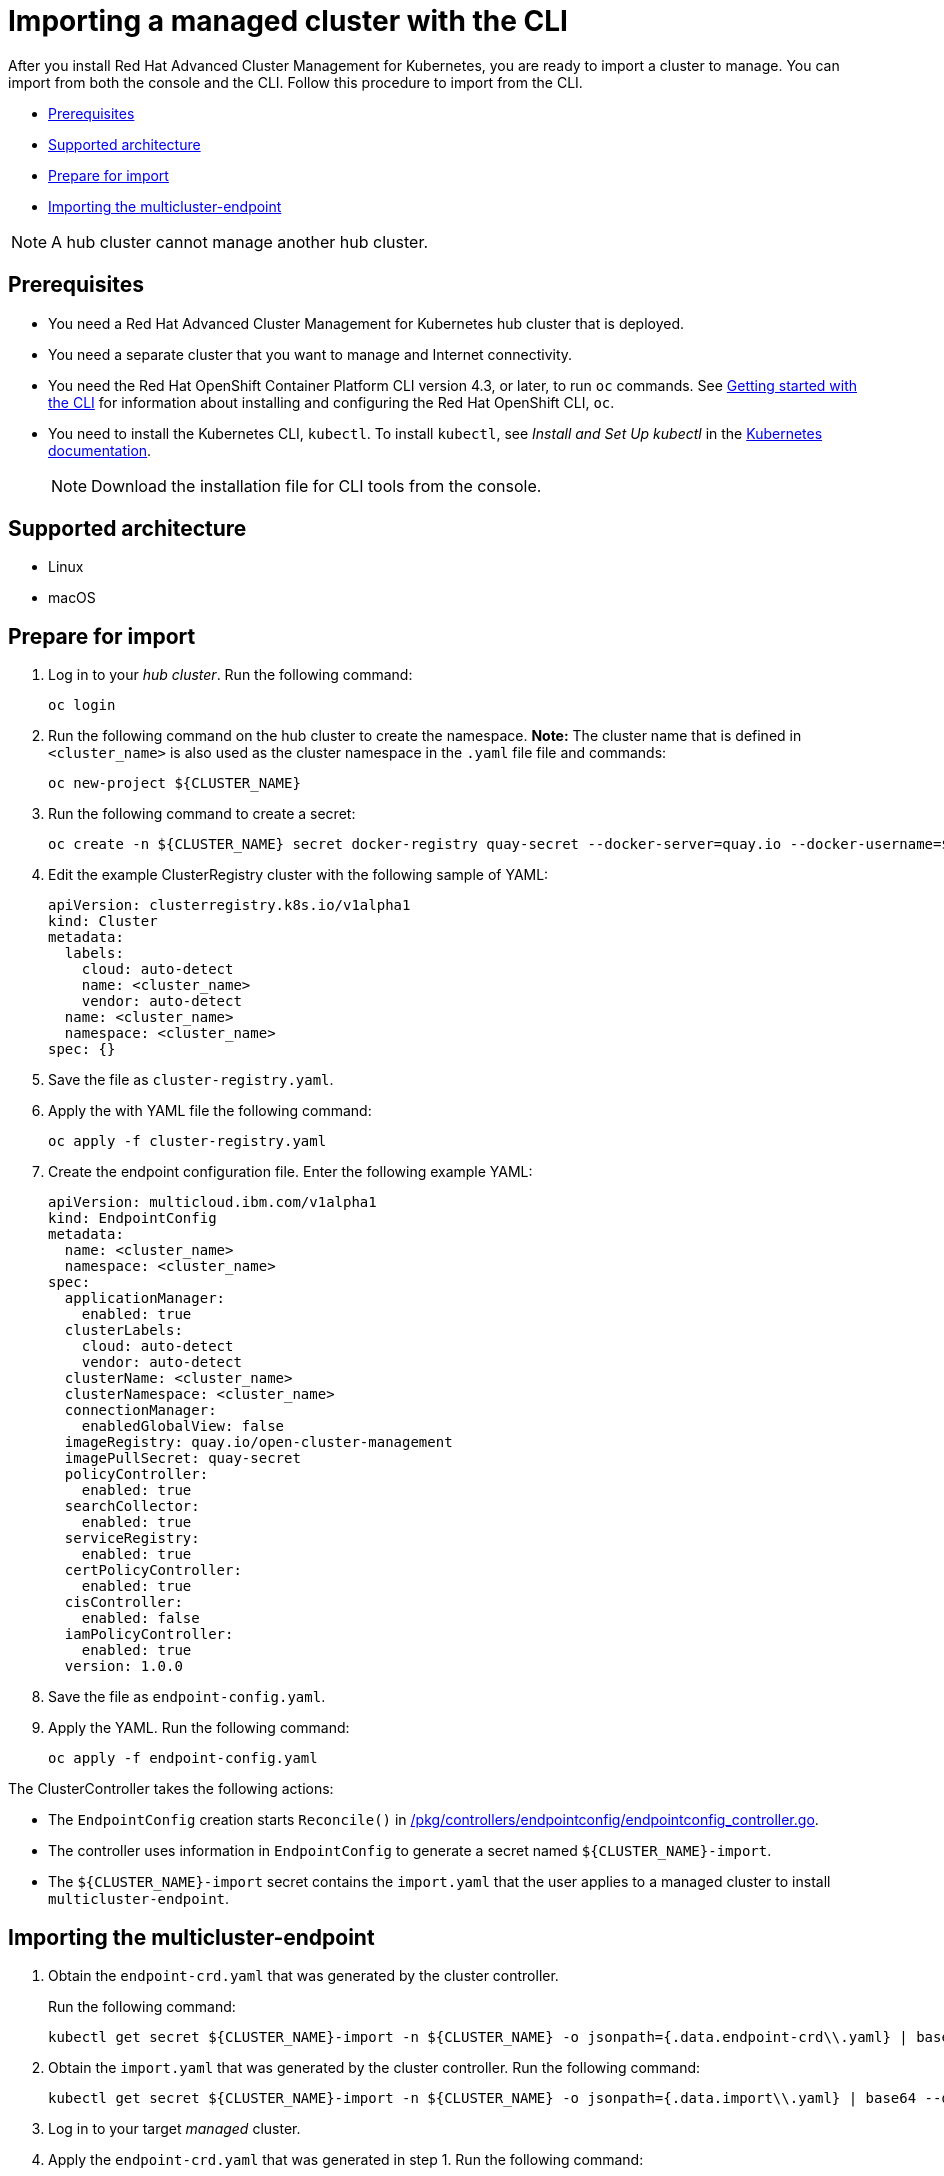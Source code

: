 [#importing-a-managed-cluster-with-the-cli]
= Importing a managed cluster with the CLI

After you install Red Hat Advanced Cluster Management for Kubernetes, you are ready to import a cluster to manage.
You can import from both the console and the CLI.
Follow this procedure to import from the CLI.

* <<cli_prerequisites,Prerequisites>>
* <<supported-architecture,Supported architecture>>
* <<prepare-for-import,Prepare for import>>
* <<importing-the-multicluster-endpoint,Importing the multicluster-endpoint>>

NOTE: A hub cluster cannot manage another hub cluster.

[#cli_prerequisites]
== Prerequisites

* You need a Red Hat Advanced Cluster Management for Kubernetes hub cluster that is deployed.
* You need a separate cluster that you want to manage and Internet connectivity.
* You need the Red Hat OpenShift Container Platform CLI version 4.3, or later, to run `oc` commands.
See https://docs.openshift.com/container-platform/4.3/cli_reference/openshift_cli/getting-started-cli.html[Getting started with the CLI] for information about installing and configuring the Red Hat OpenShift CLI, `oc`.
* You need to install the Kubernetes CLI, `kubectl`.
To install `kubectl`, see _Install and Set Up kubectl_ in the https://kubernetes.io/docs/tasks/tools/install-kubectl/#install-kubectl-on-macos[Kubernetes documentation].
+
NOTE: Download the installation file for CLI tools from the console.

[#supported-architecture]
== Supported architecture

* Linux
* macOS

[#prepare-for-import]
== Prepare for import

. Log in to your _hub cluster_.
Run the following command:
+
----
oc login
----

. Run the following command on the hub cluster to create the namespace.
*Note:* The cluster name that is defined in `<cluster_name>` is also used as the cluster namespace in the `.yaml` file file and commands:
+
----
oc new-project ${CLUSTER_NAME}
----

. Run the following command to create a secret:
+
----
oc create -n ${CLUSTER_NAME} secret docker-registry quay-secret --docker-server=quay.io --docker-username=${DOCKER_USER} --docker-password=${DOCKER_PASS}
----

. Edit the example ClusterRegistry cluster with the following sample of YAML:
+
----
apiVersion: clusterregistry.k8s.io/v1alpha1
kind: Cluster
metadata:
  labels:
    cloud: auto-detect
    name: <cluster_name>
    vendor: auto-detect
  name: <cluster_name>
  namespace: <cluster_name>
spec: {}
----

. Save the file as `cluster-registry.yaml`.
. Apply the with YAML file the following command:
+
----
oc apply -f cluster-registry.yaml
----

. Create the endpoint configuration file.
Enter the following example YAML:
+
----
apiVersion: multicloud.ibm.com/v1alpha1
kind: EndpointConfig
metadata:
  name: <cluster_name>
  namespace: <cluster_name>
spec:
  applicationManager:
    enabled: true
  clusterLabels:
    cloud: auto-detect
    vendor: auto-detect
  clusterName: <cluster_name>
  clusterNamespace: <cluster_name>
  connectionManager:
    enabledGlobalView: false
  imageRegistry: quay.io/open-cluster-management
  imagePullSecret: quay-secret
  policyController:
    enabled: true
  searchCollector:
    enabled: true
  serviceRegistry:
    enabled: true
  certPolicyController:
    enabled: true
  cisController:
    enabled: false
  iamPolicyController:
    enabled: true
  version: 1.0.0
----

. Save the file as `endpoint-config.yaml`.
. Apply the YAML.
Run the following command:
+
----
oc apply -f endpoint-config.yaml
----

The ClusterController takes the following actions:

* The `EndpointConfig` creation starts `Reconcile()` in https://github.com/open-cluster-management/rcm-controller/blob/master/pkg/controller/endpointconfig/endpointconfig_controller.go[/pkg/controllers/endpointconfig/endpointconfig_controller.go].
* The controller uses information in `EndpointConfig` to generate a secret named `+${CLUSTER_NAME}-import+`.
* The `+${CLUSTER_NAME}-import+` secret contains the `import.yaml` that the user applies to a managed cluster to install `multicluster-endpoint`.

[#importing-the-multicluster-endpoint]
== Importing the multicluster-endpoint

. Obtain the `endpoint-crd.yaml` that was generated by the cluster controller.
+
Run the following command:
+
[source,bash]
----
kubectl get secret ${CLUSTER_NAME}-import -n ${CLUSTER_NAME} -o jsonpath={.data.endpoint-crd\\.yaml} | base64 --decode > endpoint-crd.yaml
----

. Obtain the `import.yaml` that was generated by the cluster controller.
Run the following command:
+
[source,bash]
----
kubectl get secret ${CLUSTER_NAME}-import -n ${CLUSTER_NAME} -o jsonpath={.data.import\\.yaml} | base64 --decode > import.yaml
----

. Log in to your target _managed_ cluster.
. Apply the `endpoint-crd.yaml` that was generated in step 1.
Run the following command:
+
----
kubectl apply -f endpoint-crd.yaml
----

. Apply the `import.yaml` file that was generated in step 2.
Run the following command:
+
----
kubectl apply -f import.yaml
----

. Validate the pod status on the target managed cluster.
Run the following command:
+
----
kubectl get pod -n multicluster-endpoint
----

. Validate `Ready` status for your imported cluster.
Run the following command from the _hub_ cluster:
+
----
kubectl get cluster -n ${CLUSTER_NAME}
----
